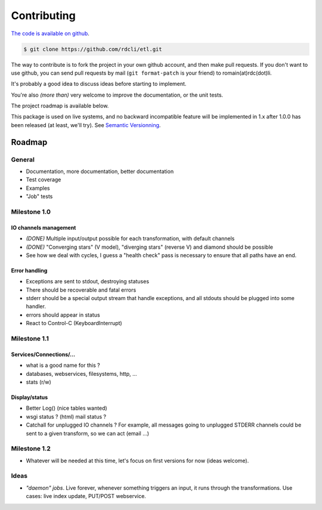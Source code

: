 Contributing
============

`The code is available on github <http://github.com/rdcli/etl/>`_.

.. code-block:: bash

    $ git clone https://github.com/rdcli/etl.git

The way to contribute is to fork the project in your own github account, and then make pull requests. If you don't want
to use github, you can send pull requests by mail (``git format-patch`` is your friend) to romain(at)rdc(dot)li.

It's probably a good idea to discuss ideas before starting to implement.

You're also *(more than)* very welcome to improve the documentation, or the unit tests.

The project roadmap is available below.

This package is used on live systems, and no backward incompatible feature will be implemented in 1.x after 1.0.0 has
been released (at least, we'll try). See `Semantic Versionning <http://semver.org/>`_.

Roadmap
:::::::

General
-------

* Documentation, more documentation, better documentation
* Test coverage
* Examples
* "Job" tests

Milestone 1.0
-------------

IO channels management
......................

* *(DONE)* Multiple input/output possible for each transformation, with default channels

* *(DONE)* "Converging stars" (V model), "diverging stars" (reverse V) and diamond should be possible

* See how we deal with cycles, I guess a "health check" pass is necessary to ensure that all paths have an end.

Error handling
..............

* Exceptions are sent to stdout, destroying statuses
* There should be recoverable and fatal errors
* stderr should be a special output stream that handle exceptions, and all stdouts should be plugged into some
  handler.
* errors should appear in status
* React to Control-C (KeyboardInterrupt)

Milestone 1.1
-------------

Services/Connections/...
........................

* what is a good name for this ?
* databases, webservices, filesystems, http, ...
* stats (r/w)

Display/status
..............

* Better Log() (nice tables wanted)
* wsgi status ? (html) mail status ?
* Catchall for unplugged IO channels ? For example, all messages going to unplugged STDERR channels could be sent to a
  given transform, so we can act (email ...)

Milestone 1.2
-------------

* Whatever will be needed at this time, let's focus on first versions for now (ideas welcome).

Ideas
-----

* *"daemon" jobs*. Live forever, whenever something triggers an input, it runs through the transformations. Use cases: live
  index update, PUT/POST webservice.

